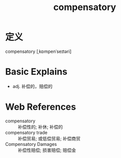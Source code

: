 #+title: compensatory
#+roam_tags:英语单词

* 定义
  
compensatory [ˌkɒmpenˈseɪtəri]

* Basic Explains
- adj. 补偿的，赔偿的

* Web References
- compensatory :: 补偿性的; 补休; 补偿的
- compensatory trade :: 补偿贸易; 或低偿贸易; 补偿商贸
- Compensatory Damages :: 补偿性赔偿; 损害赔偿; 赔偿金

